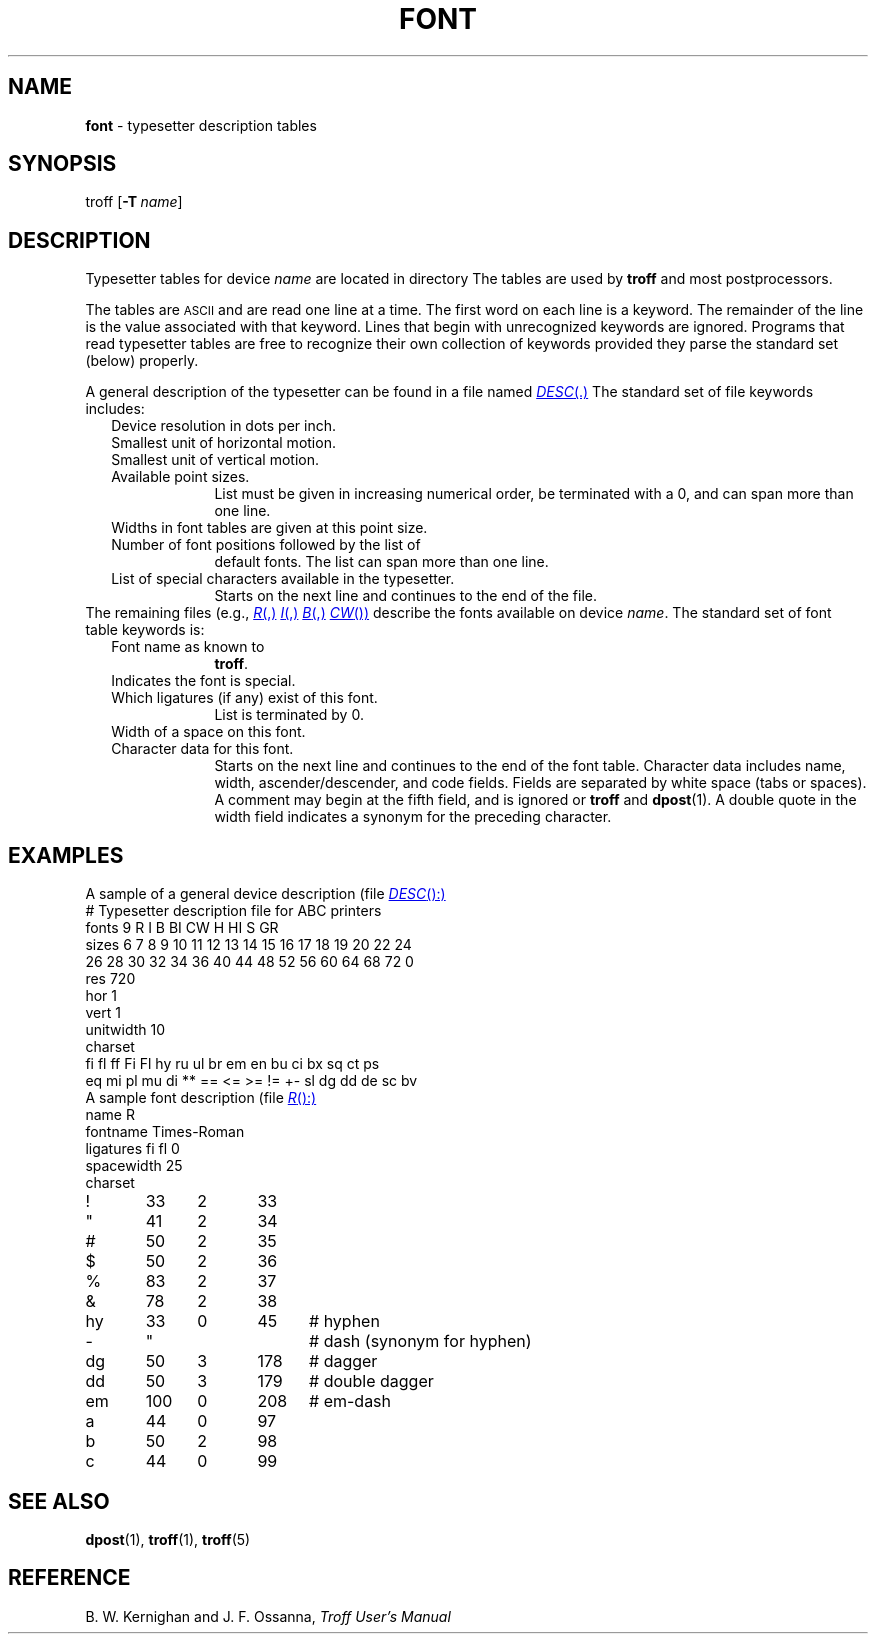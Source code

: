 .ds dF /usr/lib/font
.TH FONT 5
.SH NAME
.B font
\- typesetter description tables
.SH SYNOPSIS
\*(mBtroff\f1
.OP \-T name
\(el
.SH DESCRIPTION
Typesetter tables for device
.I name
are located in directory
.MI \*(dF/dev name\f1.
The tables are used by
.B troff
and most postprocessors.
.PP
The tables are
.SM ASCII
and are read one line at a time.
The first word on each line is a keyword.
The remainder of the line is the value associated with
that keyword.
Lines that begin with unrecognized keywords are ignored.
Programs that read typesetter tables are free to recognize
their own collection of keywords provided they parse the
standard set (below) properly.
.PP
A general description of the typesetter can be found in
a file named
.MR DESC .
The standard set of
.MW DESC
file keywords includes:
.nr PD 2p
.RS .25i
.TP 1i
.MW res
Device resolution in dots per inch.
.TP
.MW hor
Smallest unit of horizontal motion.
.TP
.MW vert
Smallest unit of vertical motion.
.TP
.MW sizes
Available point sizes.
List must be given in increasing numerical order,
be terminated with a 0, and can span more than one line.
.TP
.MW unitwidth
Widths in font tables are given at this point size.
.TP
.MW fonts
Number of font positions followed by the list of
default fonts.
The list can span more than one line.
.TP
.MW charset
List of special characters available in the typesetter.
Starts on the next line and continues to the end of the
.MW DESC
file.
.RE
.PP
The remaining files (e.g.,
.MR R ,
.MR I ,
.MR B ,
.MR CW )
describe the fonts available on device
.IR name .
The standard set of font table keywords is:
.RS .25i
.TP 1i
.MW name
Font name as known to
.BR troff .
.TP
.MW special
Indicates the font is special.
.TP
.MW ligatures
Which ligatures (if any) exist of this font.
List is terminated by 0.
.TP
.MW spacewidth
Width of a space on this font.
.TP
.MW charset
Character data for this font.
Starts on the next line and continues to the end of the
font table.
Character data includes name, width, ascender/descender,
and code fields.
Fields are separated by white space (tabs or spaces).
A comment may begin at the fifth field, and is ignored or
.B troff
and
.BR dpost (1).
A double quote in the width field indicates a synonym
for the preceding character.
.RE
.SH EXAMPLES
A sample of a general device description (file
.MR DESC ):
.EX -1
# Typesetter description file for ABC printers
fonts 9 R I B BI CW H HI S GR
sizes 6 7 8 9 10 11 12 13 14 15 16 17 18 19 20 22 24
26 28 30 32 34 36 40 44 48 52 56 60 64 68 72 0
res 720
hor 1
vert 1
unitwidth 10
charset
fi fl ff Fi Fl hy ru ul br em en bu ci bx sq ct ps
eq mi pl mu di ** == <= >= != +- sl dg dd de sc bv
   \(el
.EE
.br
.ne 5v
A sample font description (file
.MR R ):
.EX -1
name R
fontname Times-Roman
ligatures fi fl 0
spacewidth 25
charset
!	33	2	33
"	41	2	34
#	50	2	35
$	50	2	36
%	83	2	37
&	78	2	38
hy	33	0	45	# hyphen
-	"			# dash (synonym for hyphen)
dg	50	3	178	# dagger
dd	50	3	179	# double dagger
em	100	0	208	# em-dash
a	44	0	97
b	50	2	98
c	44	0	99
  \(el
.EE
.SH "SEE ALSO"
.BR dpost (1),
.BR troff (1),
.BR troff (5)
.SH REFERENCE
B. W. Kernighan and J. F. Ossanna,
.ul
Troff User's Manual
